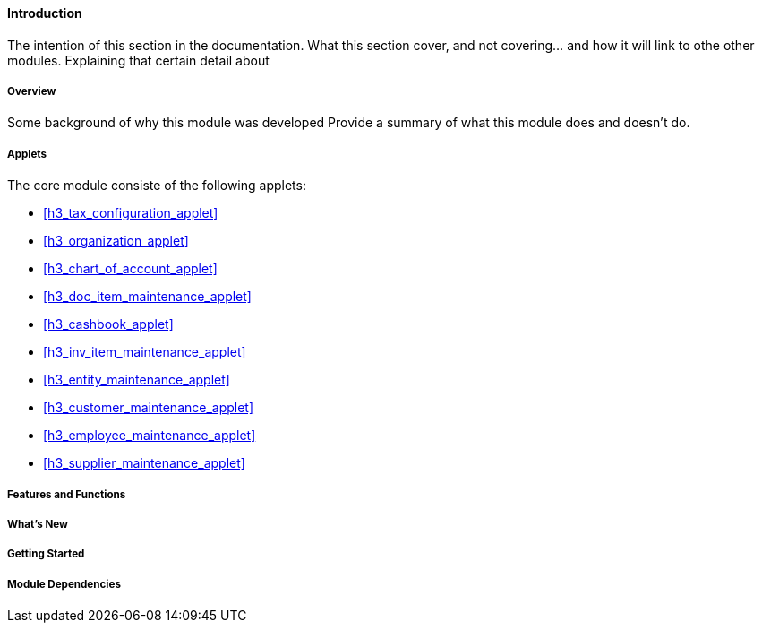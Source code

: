 [#h3_core_introduction]
==== Introduction

The intention of this section in the documentation.
What this section cover, and not covering... and how it will link to othe other modules.
Explaining that certain detail about 


===== Overview

Some background of why this module was developed
Provide a summary of what this module does and doesn't do.


===== Applets

The core module consiste of the following applets:

* xref:h3_tax_configuration_applet[xrefstyle=full]

* xref:h3_organization_applet[xrefstyle=full]

* xref:h3_chart_of_account_applet[xrefstyle=full]

* xref:h3_doc_item_maintenance_applet[xrefstyle=full]

* xref:h3_cashbook_applet[xrefstyle=full]

* xref:h3_inv_item_maintenance_applet[xrefstyle=full]

* xref:h3_entity_maintenance_applet[xrefstyle=full]

* xref:h3_customer_maintenance_applet[xrefstyle=full]

* xref:h3_employee_maintenance_applet[xrefstyle=full]

* xref:h3_supplier_maintenance_applet[xrefstyle=full]






===== Features and Functions



===== What's New



===== Getting Started



===== Module Dependencies


